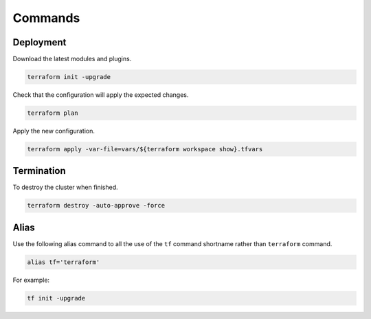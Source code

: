 Commands
==============================

Deployment
-----------------------

Download the latest modules and plugins.

.. code-block:: bash

   terraform init -upgrade

Check that the configuration will apply the expected changes.

.. code-block:: bash

   terraform plan

Apply the new configuration.

.. code-block:: bash

   terraform apply -var-file=vars/${terraform workspace show}.tfvars


Termination
-----------------------

To destroy the cluster when finished.

.. code-block:: bash

   terraform destroy -auto-approve -force

   
Alias
-----------------------

Use the following alias command to all the use of the ``tf`` command shortname rather than ``terraform`` command.

.. code-block:: bash

   alias tf='terraform'

For example:
   
.. code-block:: bash

   tf init -upgrade     
